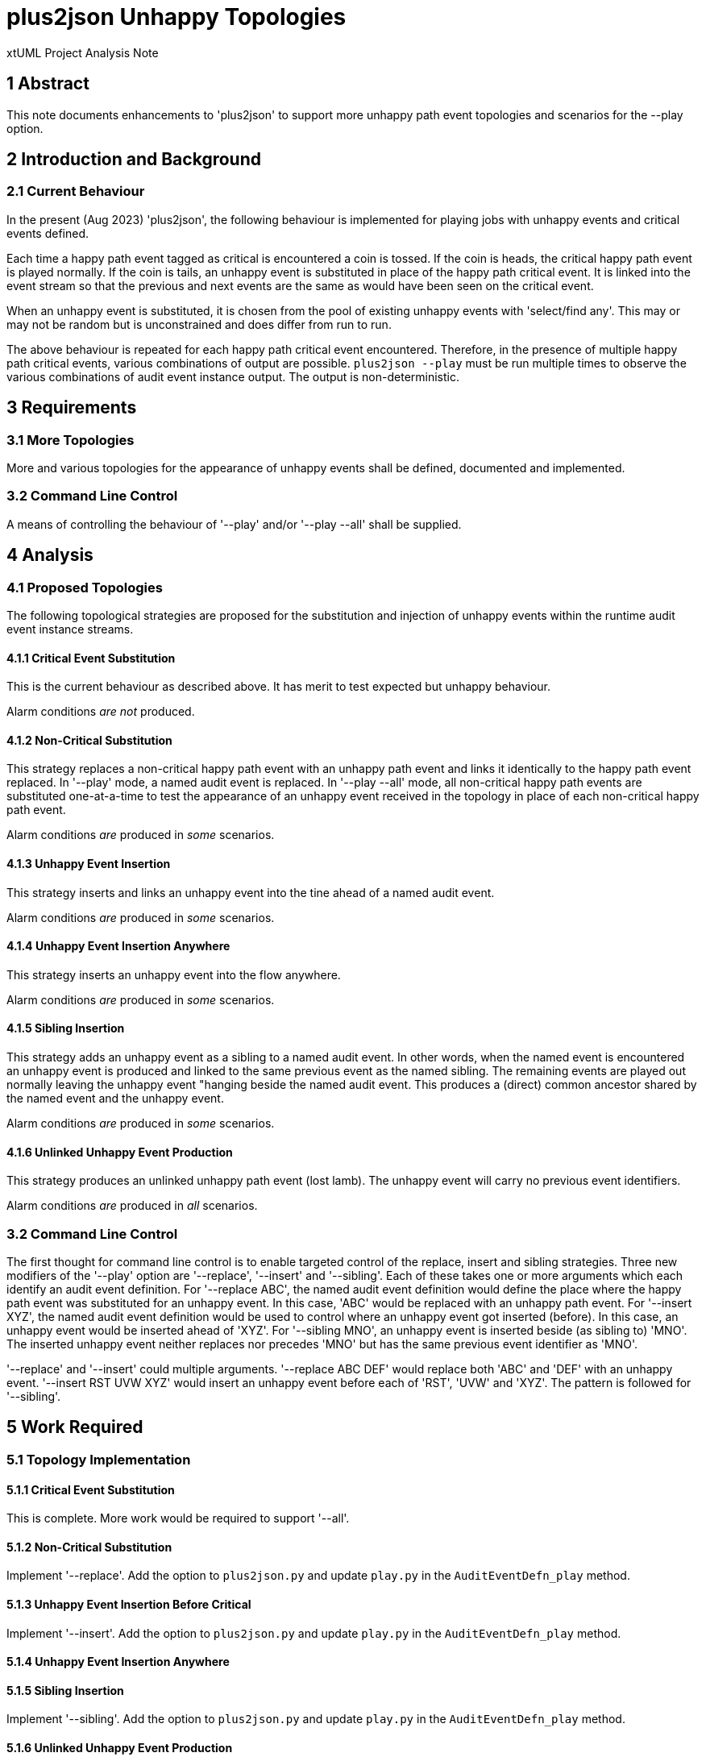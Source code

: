 = plus2json Unhappy Topologies

xtUML Project Analysis Note

== 1 Abstract

This note documents enhancements to 'plus2json' to support more unhappy
path event topologies and scenarios for the --play option.

== 2 Introduction and Background

=== 2.1 Current Behaviour

In the present (Aug 2023) 'plus2json', the following behaviour is
implemented for playing jobs with unhappy events and critical events
defined.

Each time a happy path event tagged as critical is encountered a coin is
tossed.  If the coin is heads, the critical happy path event is played
normally.  If the coin is tails, an unhappy event is substituted in place
of the happy path critical event.  It is linked into the event stream so
that the previous and next events are the same as would have been seen on
the critical event.

When an unhappy event is substituted, it is chosen from the pool of
existing unhappy events with 'select/find any'.  This may or may not be
random but is unconstrained and does differ from run to run.

The above behaviour is repeated for each happy path critical event
encountered.  Therefore, in the presence of multiple happy path critical
events, various combinations of output are possible.  `plus2json --play`
must be run multiple times to observe the various combinations of audit
event instance output.  The output is non-deterministic.

== 3 Requirements

=== 3.1 More Topologies

More and various topologies for the appearance of unhappy events shall be
defined, documented and implemented.

=== 3.2 Command Line Control

A means of controlling the behaviour of '--play' and/or '--play --all'
shall be supplied.

== 4 Analysis

=== 4.1 Proposed Topologies

The following topological strategies are proposed for the substitution and
injection of unhappy events within the runtime audit event instance
streams.

==== 4.1.1 Critical Event Substitution

This is the current behaviour as described above.  It has merit to test
expected but unhappy behaviour.

Alarm conditions __are not__ produced.

==== 4.1.2 Non-Critical Substitution

This strategy replaces a non-critical happy path event with an unhappy
path event and links it identically to the happy path event replaced.
In '--play' mode, a named audit event is replaced.
In '--play --all' mode, all non-critical happy path events are substituted
one-at-a-time to test the appearance of an unhappy event received in the
topology in place of each non-critical happy path event.

Alarm conditions _are_ produced in _some_ scenarios.

==== 4.1.3 Unhappy Event Insertion

This strategy inserts and links an unhappy event into the tine ahead of a
named audit event.

Alarm conditions _are_ produced in _some_ scenarios.

==== 4.1.4 Unhappy Event Insertion Anywhere

This strategy inserts an unhappy event into the flow anywhere.

Alarm conditions _are_ produced in _some_ scenarios.

==== 4.1.5 Sibling Insertion

This strategy adds an unhappy event as a sibling to a named audit event.
In other words, when the named event is encountered an unhappy event is
produced and linked to the same previous event as the named sibling.  The
remaining events are played out normally leaving the unhappy event
"hanging beside the named audit event.  This produces a (direct) common
ancestor shared by the named event and the unhappy event.

Alarm conditions _are_ produced in _some_ scenarios.

==== 4.1.6 Unlinked Unhappy Event Production

This strategy produces an unlinked unhappy path event (lost lamb).  The
unhappy event will carry no previous event identifiers.

Alarm conditions _are_ produced in _all_ scenarios.

=== 3.2 Command Line Control

The first thought for command line control is to enable targeted control
of the replace, insert and sibling strategies.  Three new modifiers of the
'--play' option are '--replace', '--insert' and '--sibling'.  Each of
these takes one or more arguments which each identify an audit event
definition.  For '--replace ABC', the named audit event definition would
define the place where the happy path event was substituted for an unhappy
event.  In this case, 'ABC' would be replaced with an unhappy path event.
For '--insert XYZ', the named audit event definition would be used to
control where an unhappy event got inserted (before).  In this case, an
unhappy event would be inserted ahead of 'XYZ'.  For '--sibling MNO', an
unhappy event is inserted beside (as sibling to) 'MNO'.  The inserted
unhappy event neither replaces nor precedes 'MNO' but has the same
previous event identifier as 'MNO'.

'--replace' and '--insert' could multiple arguments.  '--replace ABC DEF'
would replace both 'ABC' and 'DEF' with an unhappy event.  '--insert RST
UVW XYZ' would insert an unhappy event before each of 'RST', 'UVW' and
'XYZ'.  The pattern is followed for '--sibling'.

== 5 Work Required

=== 5.1 Topology Implementation

==== 5.1.1 Critical Event Substitution

This is complete.  More work would be required to support '--all'.

==== 5.1.2 Non-Critical Substitution

Implement '--replace'.  Add the option to `plus2json.py` and update
`play.py` in the `AuditEventDefn_play` method.

==== 5.1.3 Unhappy Event Insertion Before Critical

Implement '--insert'.  Add the option to `plus2json.py` and update
`play.py` in the `AuditEventDefn_play` method.

==== 5.1.4 Unhappy Event Insertion Anywhere
==== 5.1.5 Sibling Insertion

Implement '--sibling'.  Add the option to `plus2json.py` and update
`play.py` in the `AuditEventDefn_play` method.

==== 5.1.6 Unlinked Unhappy Event Production

=== 5.2 Command Line Control

* '--replace [event name(s)]' replaces the named event with an unhappy event
* '--insert [event name(s)]' inserts an unhappy event before the named event
* '--sibling [event name(s)]' inserts an unhappy event as sibling to the named event

== 6 Acceptance Test

. `regression.sh` must continue to pass.
. `run_benchmark.sh` must continue to function.
. Test using the PVprime job definition.

== 7 Document References

. [[dr-1]] https://onefact.atlassian.net/browse/MUN2-117[MUN2-117 plus2json updates for unhappy paths]

---

This work is licensed under the Creative Commons CC0 License

---
